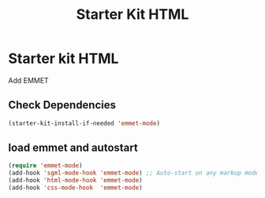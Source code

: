 #+TITLE: Starter Kit HTML
#+OPTIONS: toc:nil num:nil ^:nil

* Starter kit HTML

Add EMMET

** Check Dependencies

#+begin_src emacs-lisp
 (starter-kit-install-if-needed 'emmet-mode)
#+end_src

** load emmet and autostart
#+begin_src emacs-lisp
 (require 'emmet-mode)
 (add-hook 'sgml-mode-hook 'emmet-mode) ;; Auto-start on any markup modes
 (add-hook 'html-mode-hook 'emmet-mode)
 (add-hook 'css-mode-hook  'emmet-mode)
#+end_src
